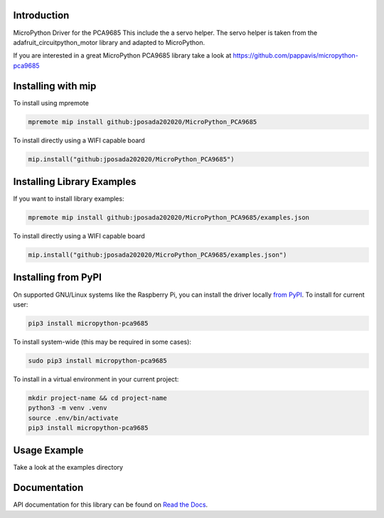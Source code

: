 Introduction
============


.. image:: https://readthedocs.org/projects/micropython-pca9685-mp/badge/?version=latest
    :target: https://micropython-pca9685-mp.readthedocs.io/en/latest/
    :alt: Documentation Status


.. image:: https://img.shields.io/badge/micropython-Ok-purple.svg
    :target: https://micropython.org
    :alt: micropython

.. image:: https://img.shields.io/pypi/v/micropython-pca9685.svg
    :alt: latest version on PyPI
    :target: https://pypi.python.org/pypi/micropython-pca9685

.. image:: https://static.pepy.tech/personalized-badge/micropython-pca9685?period=total&units=international_system&left_color=grey&right_color=blue&left_text=Pypi%20Downloads
    :alt: Total PyPI downloads
    :target: https://pepy.tech/project/micropython-pca9685

.. image:: https://img.shields.io/badge/code%20style-black-000000.svg
    :target: https://github.com/psf/black
    :alt: Code Style: Black

MicroPython Driver for the PCA9685
This include the a servo helper. The servo helper is taken from the
adafruit_circuitpython_motor library and adapted to MicroPython.

If you are interested in a great MicroPython PCA9685 library take a look at
https://github.com/pappavis/micropython-pca9685



Installing with mip
====================
To install using mpremote

.. code-block:: shell

    mpremote mip install github:jposada202020/MicroPython_PCA9685

To install directly using a WIFI capable board

.. code-block:: shell

    mip.install("github:jposada202020/MicroPython_PCA9685")


Installing Library Examples
============================

If you want to install library examples:

.. code-block:: shell

    mpremote mip install github:jposada202020/MicroPython_PCA9685/examples.json

To install directly using a WIFI capable board

.. code-block:: shell

    mip.install("github:jposada202020/MicroPython_PCA9685/examples.json")


Installing from PyPI
=====================

On supported GNU/Linux systems like the Raspberry Pi, you can install the driver locally `from
PyPI <https://pypi.org/project/micropython-pca9685/>`_.
To install for current user:

.. code-block:: shell

    pip3 install micropython-pca9685

To install system-wide (this may be required in some cases):

.. code-block:: shell

    sudo pip3 install micropython-pca9685

To install in a virtual environment in your current project:

.. code-block:: shell

    mkdir project-name && cd project-name
    python3 -m venv .venv
    source .env/bin/activate
    pip3 install micropython-pca9685


Usage Example
=============

Take a look at the examples directory

Documentation
=============
API documentation for this library can be found on `Read the Docs <https://micropython-pca9685.readthedocs.io/en/latest/>`_.
